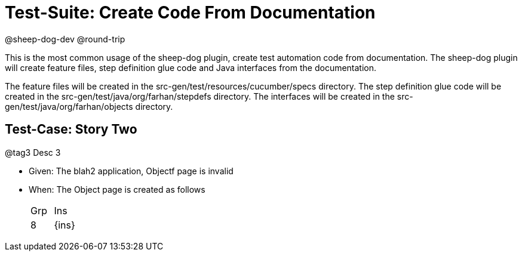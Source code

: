 = Test-Suite: Create Code From Documentation

@sheep-dog-dev
@round-trip

This is the most common usage of the sheep-dog plugin, create test automation code from documentation.
The sheep-dog plugin will create feature files, step definition glue code and Java interfaces from the documentation.

The feature files will be created in the src-gen/test/resources/cucumber/specs directory.
The step definition glue code will be created in the src-gen/test/java/org/farhan/stepdefs directory.
The interfaces will be created in the src-gen/test/java/org/farhan/objects directory.

== Test-Case: Story Two

@tag3
Desc 3

* Given: The blah2 application, Objectf page is invalid

* When: The Object page is created as follows
+
|===
| Grp | Ins  
| 8   | {ins}
|===
